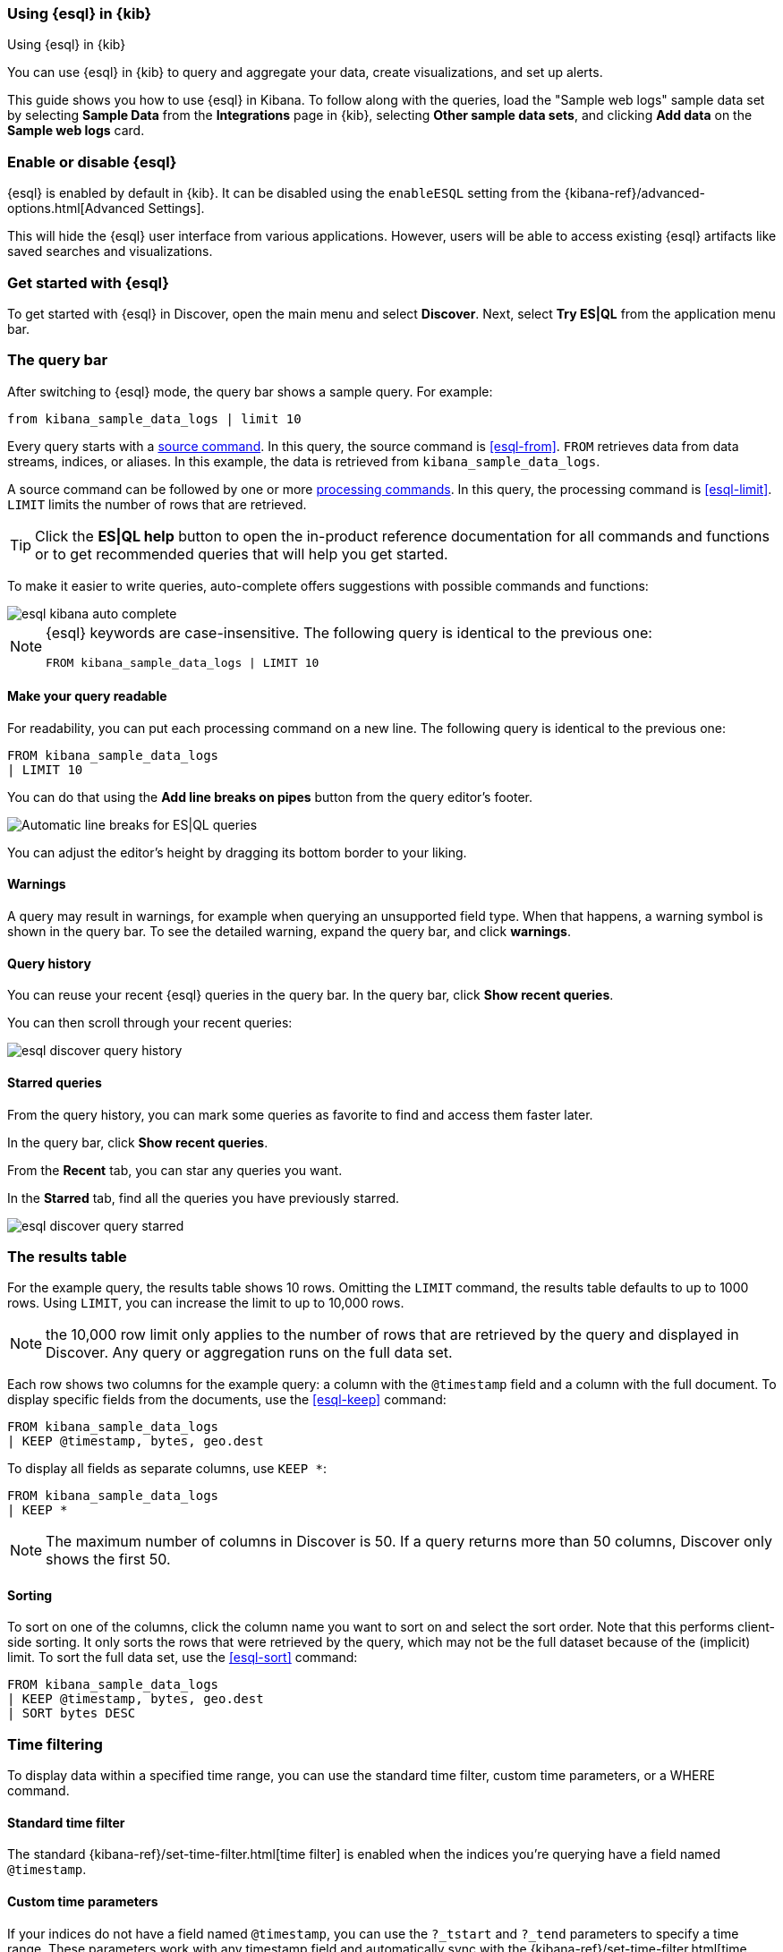 [[esql-kibana]]
=== Using {esql} in {kib}

++++
<titleabbrev>Using {esql} in {kib}</titleabbrev>
++++

You can use {esql} in {kib} to query and aggregate your data, create
visualizations, and set up alerts.

This guide shows you how to use {esql} in Kibana. To follow along with the
queries, load the "Sample web logs" sample data set by selecting **Sample Data** 
from the **Integrations** page in {kib}, selecting *Other sample data sets*, 
and clicking *Add data* on the *Sample web logs* card.

[discrete]
[[esql-kibana-enable]]
=== Enable or disable {esql}

{esql} is enabled by default in {kib}. It can be
disabled using the `enableESQL` setting from the
{kibana-ref}/advanced-options.html[Advanced Settings].

This will hide the {esql} user interface from various applications.
However, users will be able to access existing {esql} artifacts like saved searches and visualizations.

[discrete]
[[esql-kibana-get-started]]
=== Get started with {esql}

// tag::esql-mode[]
To get started with {esql} in Discover, open the main menu and select
*Discover*. Next, select *Try ES|QL* from the application menu bar.
// end::esql-mode[]

[discrete]
[[esql-kibana-query-bar]]
=== The query bar

After switching to {esql} mode, the query bar shows a sample query. For example:

[source,esql]
----
from kibana_sample_data_logs | limit 10
----

Every query starts with a <<esql-commands,source command>>. In this query, the
source command is <<esql-from>>. `FROM` retrieves data from data streams, indices, or
aliases. In this example, the data is retrieved from `kibana_sample_data_logs`.

A source command can be followed by one or more <<esql-commands,processing
commands>>. In this query, the processing command is <<esql-limit>>. `LIMIT`
limits the number of rows that are retrieved.

TIP: Click the **ES|QL help** button to open the
in-product reference documentation for all commands and functions or to get
recommended queries that will help you get started.

// tag::autocomplete[]
To make it easier to write queries, auto-complete offers suggestions with
possible commands and functions:

image::images/esql/esql-kibana-auto-complete.png[align="center"]
// end::autocomplete[]

[NOTE]
====
{esql} keywords are case-insensitive. The following query is identical to the
previous one:

[source,esql]
----
FROM kibana_sample_data_logs | LIMIT 10
----
====

[discrete]
==== Make your query readable

For readability, you can put each processing command on a new line. The
following query is identical to the previous one:

[source,esql]
----
FROM kibana_sample_data_logs
| LIMIT 10
----

You can do that using the **Add line breaks on pipes** button from the query editor's footer.

image::https://images.contentstack.io/v3/assets/bltefdd0b53724fa2ce/bltd5554518309e10f6/672d153cfeb8f9d479ebcc6e/esql-line-breakdown.gif[Automatic line breaks for ES|QL queries]

// tag::compact[]
You can adjust the editor's height by dragging its bottom border to your liking.
// end::compact[]

[discrete]
==== Warnings

A query may result in warnings, for example when querying an unsupported field
type. When that happens, a warning symbol is shown in the query bar. To see the
detailed warning, expand the query bar, and click *warnings*.

[discrete]
[[esql-kibana-query-history]]
==== Query history

You can reuse your recent {esql} queries in the query bar.
In the query bar, click *Show recent queries*.

You can then scroll through your recent queries:

image::images/esql/esql-discover-query-history.png[align="center",size="50%"]

[discrete]
[[esql-kibana-starred-queries]]
==== Starred queries

From the query history, you can mark some queries as favorite to find and access them faster later.

In the query bar, click *Show recent queries*.

From the **Recent** tab, you can star any queries you want.

In the **Starred** tab, find all the queries you have previously starred.

image::images/esql/esql-discover-query-starred.png[align="center",size="50%"]


[discrete]
[[esql-kibana-results-table]]
=== The results table

For the example query, the results table shows 10 rows. Omitting the `LIMIT`
command, the results table defaults to up to 1000 rows. Using `LIMIT`, you can
increase the limit to up to 10,000 rows.

NOTE: the 10,000 row limit only applies to the number of rows that are retrieved
by the query and displayed in Discover. Any query or aggregation runs on the
full data set.

Each row shows two columns for the example query: a column with the `@timestamp`
field and a column with the full document. To display specific fields from the
documents, use the <<esql-keep>> command:

[source,esql]
----
FROM kibana_sample_data_logs
| KEEP @timestamp, bytes, geo.dest
----

To display all fields as separate columns, use `KEEP *`:

[source,esql]
----
FROM kibana_sample_data_logs
| KEEP *
----

NOTE: The maximum number of columns in Discover is 50. If a query returns more
than 50 columns, Discover only shows the first 50.

[discrete]
==== Sorting

To sort on one of the columns, click the column name you want to sort on and
select the sort order. Note that this performs client-side sorting. It only
sorts the rows that were retrieved by the query, which may not be the full
dataset because of the (implicit) limit. To sort the full data set, use the
<<esql-sort>> command:

[source,esql]
----
FROM kibana_sample_data_logs
| KEEP @timestamp, bytes, geo.dest
| SORT bytes DESC
----

[discrete]
[[esql-kibana-time-filter]]
=== Time filtering

To display data within a specified time range, you can use the standard time filter, 
custom time parameters, or a WHERE command.

[discrete]
==== Standard time filter
The standard {kibana-ref}/set-time-filter.html[time filter] is enabled
when the indices you're querying have a field named `@timestamp`.

[discrete]
==== Custom time parameters
If your indices do not have a field named `@timestamp`, you can use
the `?_tstart` and `?_tend` parameters to specify a time range. These parameters 
work with any timestamp field and automatically sync with the {kibana-ref}/set-time-filter.html[time filter].

[source,esql]
----
FROM my_index
| WHERE custom_timestamp >= ?_tstart AND custom_timestamp < ?_tend
----

You can also use the `?_tstart` and `?_tend` parameters with the <<esql-bucket>> function 
to create auto-incrementing time buckets in {esql} <<esql-kibana-visualizations,visualizations>>. 
For example:

[source,esql]
----
FROM kibana_sample_data_logs
| STATS average_bytes = AVG(bytes) BY BUCKET(@timestamp, 50, ?_tstart, ?_tend)
----

This example uses `50` buckets, which is the maximum number of buckets.

[discrete]
==== WHERE command
You can also limit the time range using the <<esql-where>> command and the <<esql-now>> function.
For example, if the timestamp field is called `timestamp`, to query the last 15
minutes of data:

[source,esql]
----
FROM kibana_sample_data_logs
| WHERE timestamp > NOW() - 15minutes
----

[discrete]
[[esql-kibana-visualizations]]
=== Analyze and visualize data

Between the query bar and the results table, Discover shows a date histogram
visualization. By default, if the indices you're querying do not contain a `@timestamp`
field, the histogram is not shown. But you can use a custom time field with the `?_tstart` 
and `?_tend` parameters to enable it. 

The visualization adapts to the query. A query's nature determines the type of
visualization. For example, this query aggregates the total number of bytes per
destination country:

[source,esql]
----
FROM kibana_sample_data_logs
| STATS total_bytes = SUM(bytes) BY geo.dest
| SORT total_bytes DESC
| LIMIT 3
----

The resulting visualization is a bar chart showing the top 3 countries:

image::images/esql/esql-kibana-bar-chart.png[align="center"]

To make changes to the visualization, like changing the visualization type, axes and colors, click the
pencil button (image:images/esql/esql-icon-edit-visualization.svg[]). This opens
an in-line editor:

image::images/esql/esql-kibana-in-line-editor.png[align="center",width=66%]

You can save the visualization to a new or existing dashboard by clicking the
save button (image:images/esql/esql-icon-save-visualization.svg[]). Once saved
to a dashboard, you'll be taken to the Dashboards page. You can continue to 
make changes to the visualization. Click the
options button in the top-right (image:images/esql/esql-icon-options.svg[]) and
select *Edit ES|QL visualization* to open the in-line editor:

image::images/esql/esql-kibana-edit-on-dashboard.png[align="center",width=66%]

[discrete]
[[esql-kibana-dashboard-panel]]
==== Add a panel to a dashboard

You can use {esql} queries to create panels on your dashboards.
To add a panel to a dashboard, under *Dashboards*, click the *Add panel* button and select {esql}.

image::images/esql/esql-dashboard-panel.png[align="center",width=50%]

Check the {esql} query by clicking the Panel filters button (image:images/esql/dashboard_panel_filter_button.png[Panel filters button on panel header]):

image::images/esql/esql-dashboard-panel-query.png[align="center",width=50%]

You can also edit the {esql} visualization from here.
Click the options button in the top-right (image:images/esql/esql-icon-options.svg[]) and
select *Edit ESQL visualization* to open the in-line editor.

image::images/esql/esql-dashboard-panel-edit-visualization.png[align="center",width=50%]

[discrete]
[[esql-kibana-enrich]]
=== Create an enrich policy

The {esql} <<esql-enrich>> command enables you to <<esql-enrich-data,enrich>>
your query dataset with fields from another dataset. Before you can use
`ENRICH`, you need to <<esql-set-up-enrich-policy,create and execute an enrich
policy>>. If a policy exists, it will be suggested by auto-complete. If not,
click *Click to create* to create one.

image::images/esql/esql-kibana-enrich-autocomplete.png[align="center"]

Next, you can enter a policy name, the policy type, source indices, and
optionally a query:

image::images/esql/esql-kibana-enrich-step-1.png[align="center",width="50%"]

Click *Next* to select the match field and enrich fields:

image::images/esql/esql-kibana-enrich-step-2.png[align="center",width="50%"]

Finally, click *Create and execute*.

Now, you can use the enrich policy in an {esql} query:

[source,esql]
----
FROM kibana_sample_data_logs
| STATS total_bytes = SUM(bytes) BY geo.dest
| SORT total_bytes DESC
| LIMIT 3
| ENRICH countries
----

[discrete]
[[esql-kibana-alerting-rule]]
=== Create an alerting rule

You can use {esql} queries to create alerts. From Discover, click *Alerts* and
select *Create search threshold rule*. This opens a panel that enables you to
create a rule using an {esql} query. Next, you can test the query, add a
connector, and save the rule.

image::images/esql/esql-kibana-create-rule.png[align="center",width=50%]

[discrete]
[[esql-kibana-limitations]]
=== Limitations

// tag::limitations[]
* The user interface to filter data is not enabled when Discover is in {esql}
mode. To filter data, write a query that uses the <<esql-where>> command
instead.
* Discover shows no more than 10,000 rows. This limit only applies to the number
of rows that are retrieved by the query and displayed in Discover. Queries and
aggregations run on the full data set.
* Discover shows no more than 50 columns. If a query returns
more than 50 columns, Discover only shows the first 50.
* CSV export from Discover shows no more than 10,000 rows. This limit only applies to the number
of rows that are retrieved by the query and displayed in Discover. Queries and
aggregations run on the full data set.
* Querying many indices at once without any filters can cause an error in
kibana which looks like `[esql] > Unexpected error from Elasticsearch: The
content length (536885793) is bigger than the maximum allowed string
(536870888)`. The response from {esql} is too long. Use <<esql-drop>> or
<<esql-keep>> to limit the number of fields returned.
// end::limitations[]
